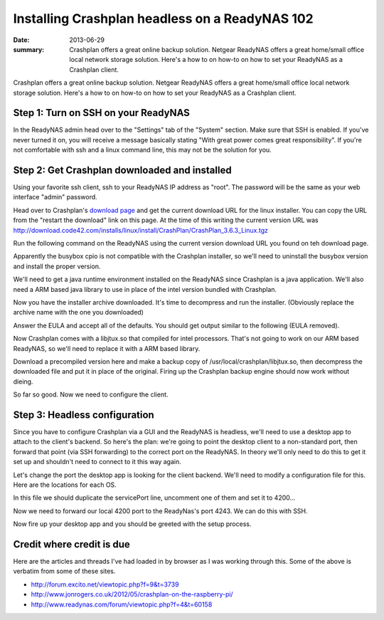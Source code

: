 ===============================================
Installing Crashplan headless on a ReadyNAS 102
===============================================

:date: 2013-06-29
:summary: Crashplan offers a great online backup solution. Netgear ReadyNAS offers a great home/small office local network storage solution. Here's a how to on how-to on how to set your ReadyNAS as a Crashplan client.


Crashplan offers a great online backup solution. Netgear ReadyNAS offers a great home/small office local network storage solution. Here's a how to on how-to on how to set your ReadyNAS as a Crashplan client.

------------------------------------
Step 1: Turn on SSH on your ReadyNAS
------------------------------------
In the ReadyNAS admin head over to the "Settings" tab of the "System" section. Make sure that SSH is enabled. If you've never turned it on, you will receive a message basically stating "With great power comes great responsibility". If you're not comfortable with ssh and a linux command line, this may not be the solution for you.

----------------------------------------------
Step 2: Get Crashplan downloaded and installed
----------------------------------------------
Using your favorite ssh client, ssh to your ReadyNAS IP address as "root". The password will be the same as your web interface "admin" password.

Head over to Crashplan's `download page <http://download.code42.com/installs/linux/install/CrashPlan/CrashPlan_3.6.3_Linux.tgz>`__ and get the current download URL for the linux installer. You can copy the URL from the "restart the download" link on this page. At the time of this writing the current version URL was http://download.code42.com/installs/linux/install/CrashPlan/CrashPlan_3.6.3_Linux.tgz

Run the following command on the ReadyNAS using the current version download URL you found on teh download page.

.. code-block:: bash
    wget http://download.code42.com/installs/linux/install/CrashPlan/CrashPlan_3.6.3_Linux.tgz


Apparently the busybox cpio is not compatible with the Crashplan installer, so we'll need to uninstall the busybox version and install the proper version.

.. code-block:: bash
    apt-get remove busybox-cpio
    apt-get install cpio


We'll need to get a java runtime environment installed on the ReadyNAS since Crashplan is a java application. We'll also need a ARM based java library to use in place of the intel version bundled with Crashplan.

.. code-block:: bash
    apt-get install openjdk-6-jre-headless

Now you have the installer archive downloaded. It's time to decompress and run the installer. (Obviously replace the archive name with the one you downloaded)

.. code-block:: bash
    tar xvzf CrashPlan_3.6.3_Linux.tgz
    cd /CrashPlan-install
    ./install.sh


Answer the EULA and accept all of the defaults. You should get output similar to the following (EULA removed).

..
   Welcome to the CrashPlan Installer.

    Press enter to continue with installation.

    Validating environment...
      detected root permissions
    49036 blocks

    You must review and agree to the EULA before installation.

    Press enter to read the EULA.

    What directory do you wish to install CrashPlan to? [/usr/local/crashplan]

    What directory do you wish to link the CrashPlan executable to? [/usr/local/bin]

    What directory do you wish to store backups in? [/usr/local/var/crashplan]

    What directory contains your SYSV init scripts? [/etc/init.d]

    What directory contains your runlevel init links? [/etc/rc5.d]

    Your selections:
    CrashPlan will install to: /usr/local/crashplan
    And put links to binaries in: /usr/local/bin
    And store datas in: /usr/local/var/crashplan
    Your init.d dir is: /etc/init.d
    Your current runlevel directory is: /etc/rc5.d

    Is this correct? (y/n) [y] y

    Unpacking /./CrashPlan_3.6.3.cpi ...
    49036 blocks
    Starting CrashPlan Engine ... Using standard startup
    OK

    CrashPlan has been installed and the Service has been started automatically.

    Press Enter to complete installation.

    Important directories:
      Installation:
        /usr/local/crashplan
      Logs:
        /usr/local/crashplan/log
      Default archive location:
        /usr/local/var/crashplan

    Start Scripts:
      sudo /usr/local/crashplan/bin/CrashPlanEngine start|stop
      /usr/local/crashplan/bin/CrashPlanDesktop

    You can run the CrashPlan Desktop UI locally as your own user or connect
    a remote Desktop UI to this Service via port-forwarding and manage it
    remotely. Instructions for remote management are in the readme files
    placed in your installation directory:
      /usr/local/crashplan/doc


    To start the Desktop UI:
      /usr/local/bin/CrashPlanDesktop

    Installation is complete. Thank you for installing CrashPlan for Linux.


Now Crashplan comes with a libjtux.so that compiled for intel processors. That's not going to work on our ARM based ReadyNAS, so we'll need to replace it with a ARM based library.

Download a precompiled version here and make a backup copy of /usr/local/crashplan/libjtux.so, then decompress the downloaded file and put it in place of the original. Firing up the Crashplan backup engine should now work without dieing.

.. code-block:: bash
    /usr/local/crashplan/bin/CrashPlanEngine start


So far so good. Now we need to configure the client.

------------------------------
Step 3: Headless configuration
------------------------------
Since you have to configure Crashplan via a GUI and the ReadyNAS is headless, we'll need to use a desktop app to attach to the client's backend. So here's the plan: we're going to point the desktop client to a non-standard port, then forward that point (via SSH forwarding) to the correct port on the ReadyNAS. In theory we'll only need to do this to get it set up and shouldn't need to connect to it this way again.

Let's change the port the desktop app is looking for the client backend. We'll need to modify a configuration file for this. Here are the locations for each OS.

..
    Linux (if installed as root): /usr/local/crashplan/conf/ui.properties
    Mac: /Applications/CrashPlan.app/Contents/Resources/Java/conf/ui.properties
    Windows: C:\Program Files\CrashPlan\conf\ui.properties​

In this file we should duplicate the servicePort line, uncomment one of them and set it to 4200...

..
    #servicePort=4243
    servicePort=4200

Now we need to forward our local 4200 port to the ReadyNas's port 4243. We can do this with SSH.

.. code-block:: bash
    ssh -L 4200:localhost:4243 root@[ReadyNAS IP]

Now fire up your desktop app and you should be greeted with the setup process.

--------------------------
Credit where credit is due
--------------------------

Here are the articles and threads I've had loaded in by browser as I was working through this. Some of the above is verbatim from some of these sites.

* http://forum.excito.net/viewtopic.php?f=9&t=3739
* http://www.jonrogers.co.uk/2012/05/crashplan-on-the-raspberry-pi/
* http://www.readynas.com/forum/viewtopic.php?f=4&t=60158

